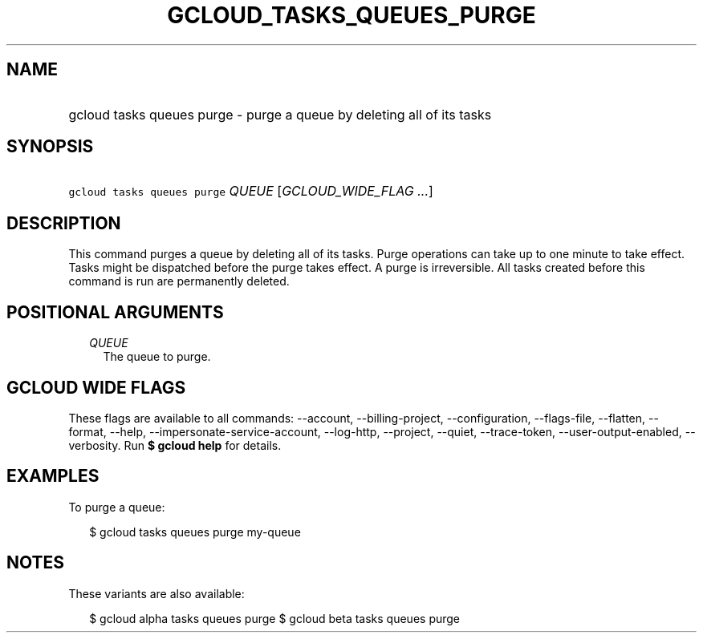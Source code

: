 
.TH "GCLOUD_TASKS_QUEUES_PURGE" 1



.SH "NAME"
.HP
gcloud tasks queues purge \- purge a queue by deleting all of its tasks



.SH "SYNOPSIS"
.HP
\f5gcloud tasks queues purge\fR \fIQUEUE\fR [\fIGCLOUD_WIDE_FLAG\ ...\fR]



.SH "DESCRIPTION"

This command purges a queue by deleting all of its tasks. Purge operations can
take up to one minute to take effect. Tasks might be dispatched before the purge
takes effect. A purge is irreversible. All tasks created before this command is
run are permanently deleted.



.SH "POSITIONAL ARGUMENTS"

.RS 2m
.TP 2m
\fIQUEUE\fR
The queue to purge.



.RE
.sp

.SH "GCLOUD WIDE FLAGS"

These flags are available to all commands: \-\-account, \-\-billing\-project,
\-\-configuration, \-\-flags\-file, \-\-flatten, \-\-format, \-\-help,
\-\-impersonate\-service\-account, \-\-log\-http, \-\-project, \-\-quiet,
\-\-trace\-token, \-\-user\-output\-enabled, \-\-verbosity. Run \fB$ gcloud
help\fR for details.



.SH "EXAMPLES"

To purge a queue:

.RS 2m
$ gcloud tasks queues purge my\-queue
.RE



.SH "NOTES"

These variants are also available:

.RS 2m
$ gcloud alpha tasks queues purge
$ gcloud beta tasks queues purge
.RE

